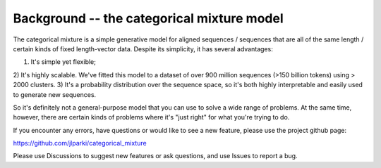 Background -- the categorical mixture model
============================================

The categorical mixture is a simple generative
model for aligned sequences / sequences that are
all of the same length / certain kinds of fixed
length-vector data. Despite its simplicity, it
has several advantages:

1) It's simple yet flexible;
2) It's highly scalable. We've fitted this model to
a dataset of over 900 million sequences (>150 billion tokens)
using > 2000 clusters.
3) It's a probability distribution over the sequence
space, so it's both highly interpretable and easily
used to generate new sequences.

So it's definitely not a general-purpose model that you can
use to solve a wide range of problems. At the same time,
however, there are certain kinds
of problems where it's "just right" for what you're
trying to do.

If you encounter any errors, have questions or would like
to see a new feature, please use the project github page:

https://github.com/jlparki/categorical_mixture

Please use Discussions to suggest new features or ask
questions, and use Issues to report a bug.
